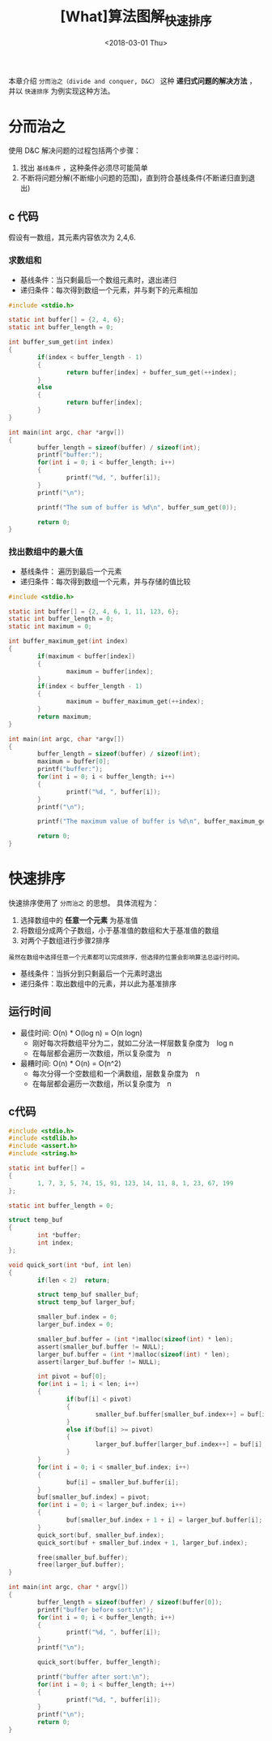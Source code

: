 #+TITLE: [What]算法图解_快速排序
#+DATE: <2018-03-01 Thu> 
#+TAGS: 数据结构与算法
#+LAYOUT: post
#+CATEGORIES: book,算法图解(入门)
#+NAME: <book_算法图解_chapter4.org>
#+OPTIONS: ^:nil
#+OPTIONS: ^:{}

本章介绍 =分而治之（divide and conquer, D&C）= 这种 *递归式问题的解决方法* ， 并以 =快速排序= 为例实现这种方法。
#+BEGIN_HTML
<!--more-->
#+END_HTML
* 分而治之
使用 D&C 解决问题的过程包括两个步骤：
1. 找出 =基线条件= ，这种条件必须尽可能简单
2. 不断将问题分解(不断缩小问题的范围)，直到符合基线条件(不断递归直到退出)

** c 代码
假设有一数组，其元素内容依次为 2,4,6.
*** 求数组和
- 基线条件：当只剩最后一个数组元素时，退出递归
- 递归条件：每次得到数组一个元素，并与剩下的元素相加
#+BEGIN_SRC c
#include <stdio.h>

static int buffer[] = {2, 4, 6};
static int buffer_length = 0;

int buffer_sum_get(int index)
{
        if(index < buffer_length - 1)
        {
                return buffer[index] + buffer_sum_get(++index);
        }
        else
        {
                return buffer[index];
        }
}

int main(int argc, char *argv[])
{
        buffer_length = sizeof(buffer) / sizeof(int);
        printf("buffer:");
        for(int i = 0; i < buffer_length; i++)
        {
                printf("%d, ", buffer[i]);
        }
        printf("\n");

        printf("The sum of buffer is %d\n", buffer_sum_get(0));

        return 0;
}
#+END_SRC
*** 找出数组中的最大值
- 基线条件： 遍历到最后一个元素
- 递归条件：每次得到数组一个元素，并与存储的值比较
#+BEGIN_SRC c
#include <stdio.h>

static int buffer[] = {2, 4, 6, 1, 11, 123, 6};
static int buffer_length = 0;
static int maximum = 0;

int buffer_maximum_get(int index)
{
        if(maximum < buffer[index])
        {
                maximum = buffer[index];
        }
        if(index < buffer_length - 1)
        {
                maximum = buffer_maximum_get(++index);
        }
        return maximum;
}

int main(int argc, char *argv[])
{
        buffer_length = sizeof(buffer) / sizeof(int);
        maximum = buffer[0];
        printf("buffer:");
        for(int i = 0; i < buffer_length; i++)
        {
                printf("%d, ", buffer[i]);
        }
        printf("\n");

        printf("The maximum value of buffer is %d\n", buffer_maximum_get(0));

        return 0;
}
#+END_SRC




* 快速排序
快速排序使用了 =分而治之= 的思想。
具体流程为：
1. 选择数组中的 *任意一个元素* 为基准值
2. 将数组分成两个子数组，小于基准值的数组和大于基准值的数组
3. 对两个子数组进行步骤2排序
#+begin_example
虽然在数组中选择任意一个元素都可以完成排序，但选择的位置会影响算法总运行时间。
#+end_example

- 基线条件：当拆分到只剩最后一个元素时退出
- 递归条件：取出数组中的元素，并以此为基准排序
** 运行时间
- 最佳时间: O(n) * O(log n) = O(n logn)
  + 刚好每次将数组平分为二，就如二分法一样层数复杂度为　log n
  + 在每层都会遍历一次数组，所以复杂度为　n
- 最糟时间: O(n) * O(n) = O(n^2)
  + 每次分得一个空数组和一个满数组，层数复杂度为　n
  + 在每层都会遍历一次数组，所以复杂度为　n

** c代码
#+BEGIN_SRC c
#include <stdio.h>
#include <stdlib.h>
#include <assert.h>
#include <string.h>

static int buffer[] =
{
        1, 7, 3, 5, 74, 15, 91, 123, 14, 11, 8, 1, 23, 67, 199
};

static int buffer_length = 0;

struct temp_buf
{
        int *buffer;
        int index;
};

void quick_sort(int *buf, int len)
{
        if(len < 2)  return;

        struct temp_buf smaller_buf;
        struct temp_buf larger_buf;

        smaller_buf.index = 0;
        larger_buf.index = 0;

        smaller_buf.buffer = (int *)malloc(sizeof(int) * len);
        assert(smaller_buf.buffer != NULL);
        larger_buf.buffer = (int *)malloc(sizeof(int) * len);
        assert(larger_buf.buffer != NULL);

        int pivot = buf[0];
        for(int i = 1; i < len; i++)
        {
                if(buf[i] < pivot)
                {
                        smaller_buf.buffer[smaller_buf.index++] = buf[i];
                }
                else if(buf[i] >= pivot)
                {
                        larger_buf.buffer[larger_buf.index++] = buf[i];
                }
        }
        for(int i = 0; i < smaller_buf.index; i++)
        {
                buf[i] = smaller_buf.buffer[i];
        }
        buf[smaller_buf.index] = pivot;
        for(int i = 0; i < larger_buf.index; i++)
        {
                buf[smaller_buf.index + 1 + i] = larger_buf.buffer[i];
        }
        quick_sort(buf, smaller_buf.index);
        quick_sort(buf + smaller_buf.index + 1, larger_buf.index);

        free(smaller_buf.buffer);
        free(larger_buf.buffer);
}

int main(int argc, char * argv[])
{
        buffer_length = sizeof(buffer) / sizeof(buffer[0]);
        printf("buffer before sort:\n");
        for(int i = 0; i < buffer_length; i++)
        {
                printf("%d, ", buffer[i]);
        }
        printf("\n");

        quick_sort(buffer, buffer_length);

        printf("buffer after sort:\n");
        for(int i = 0; i < buffer_length; i++)
        {
                printf("%d, ", buffer[i]);
        }
        printf("\n");
        return 0;
}
#+END_SRC

